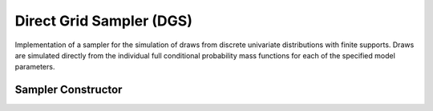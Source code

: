 .. index:: Sampling Functions; Direct Grid Sampler

Direct Grid Sampler (DGS)
-------------------------

Implementation of a sampler for the simulation of draws from discrete univariate distributions with finite supports.  Draws are simulated directly from the individual full conditional probability mass functions for each of the specified model parameters.

Sampler Constructor
^^^^^^^^^^^^^^^^^^^

.. function:: DGS(params::Vector{Symbol})

	Construct a ``Sampler`` object for direct grid sampling.  Parameters are assumed to have discrete uniform distributions with finite supports.
	
	**Arguments**
	
		*  ``params`` : stochastic nodes to be updated with the sampler.

	**Value**
	
		Returns a ``Sampler`` type object.

	**Example**
	
		See the :ref:`Eyes <example-Eyes>` example.
